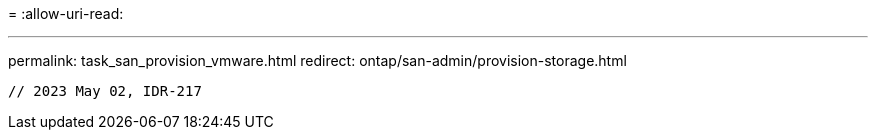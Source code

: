 = 
:allow-uri-read: 


'''
permalink: task_san_provision_vmware.html redirect: ontap/san-admin/provision-storage.html

[listing]
----

// 2023 May 02, IDR-217
----